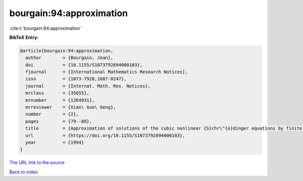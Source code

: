 bourgain:94:approximation
=========================

:cite:t:`bourgain:94:approximation`

**BibTeX Entry:**

.. code-block:: bibtex

   @article{bourgain:94:approximation,
     author        = {Bourgain, Jean},
     doi           = {10.1155/S1073792894000103},
     fjournal      = {International Mathematics Research Notices},
     issn          = {1073-7928,1687-0247},
     journal       = {Internat. Math. Res. Notices},
     mrclass       = {35Q55},
     mrnumber      = {1264931},
     mrreviewer    = {Xian\ Guo\ Geng},
     number        = {2},
     pages         = {79--88},
     title         = {Approximation of solutions of the cubic nonlinear {S}chr\"{o}dinger equations by finite-dimensional equations and nonsqueezing properties},
     url           = {https://doi.org/10.1155/S1073792894000103},
     year          = {1994}
   }

`The URL link to the source <https://doi.org/10.1155/S1073792894000103>`__


`Back to index <../By-Cite-Keys.html>`__
